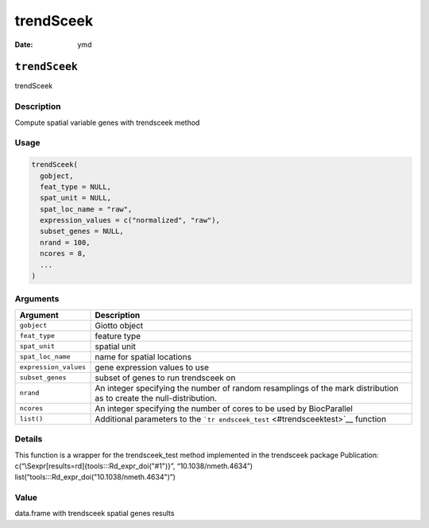 ==========
trendSceek
==========

:Date: ymd

``trendSceek``
==============

trendSceek

Description
-----------

Compute spatial variable genes with trendsceek method

Usage
-----

.. code:: r

   trendSceek(
     gobject,
     feat_type = NULL,
     spat_unit = NULL,
     spat_loc_name = "raw",
     expression_values = c("normalized", "raw"),
     subset_genes = NULL,
     nrand = 100,
     ncores = 8,
     ...
   )

Arguments
---------

+-------------------------------+--------------------------------------+
| Argument                      | Description                          |
+===============================+======================================+
| ``gobject``                   | Giotto object                        |
+-------------------------------+--------------------------------------+
| ``feat_type``                 | feature type                         |
+-------------------------------+--------------------------------------+
| ``spat_unit``                 | spatial unit                         |
+-------------------------------+--------------------------------------+
| ``spat_loc_name``             | name for spatial locations           |
+-------------------------------+--------------------------------------+
| ``expression_values``         | gene expression values to use        |
+-------------------------------+--------------------------------------+
| ``subset_genes``              | subset of genes to run trendsceek on |
+-------------------------------+--------------------------------------+
| ``nrand``                     | An integer specifying the number of  |
|                               | random resamplings of the mark       |
|                               | distribution as to create the        |
|                               | null-distribution.                   |
+-------------------------------+--------------------------------------+
| ``ncores``                    | An integer specifying the number of  |
|                               | cores to be used by BiocParallel     |
+-------------------------------+--------------------------------------+
| ``list()``                    | Additional parameters to the         |
|                               | ```tr                                |
|                               | endsceek_test`` <#trendsceektest>`__ |
|                               | function                             |
+-------------------------------+--------------------------------------+

Details
-------

This function is a wrapper for the trendsceek_test method implemented in
the trendsceek package Publication:
c(“\\Sexpr[results=rd]{tools:::Rd_expr_doi("#1")}”,
“10.1038/nmeth.4634”) list(“tools:::Rd_expr_doi("10.1038/nmeth.4634")”)

Value
-----

data.frame with trendsceek spatial genes results
